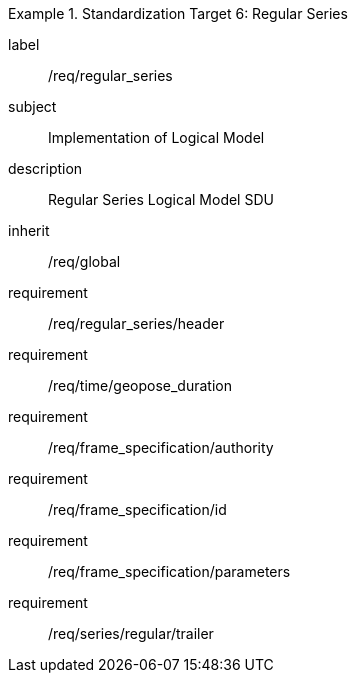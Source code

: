 
[requirements_class]
.Standardization Target 6: Regular Series
====
[%metadata]
label:: /req/regular_series
subject:: Implementation of Logical Model
description:: Regular Series Logical Model SDU
inherit:: /req/global

requirement:: /req/regular_series/header
requirement:: /req/time/geopose_duration
requirement:: /req/frame_specification/authority
requirement:: /req/frame_specification/id
requirement:: /req/frame_specification/parameters
requirement:: /req/series/regular/trailer
====

